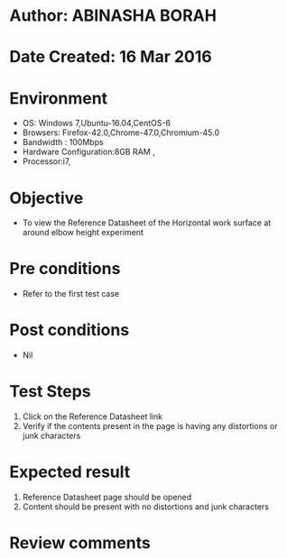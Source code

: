 * Author: ABINASHA BORAH
* Date Created: 16 Mar 2016
* Environment
  - OS: Windows 7,Ubuntu-16.04,CentOS-6
  - Browsers: Firefox-42.0,Chrome-47.0,Chromium-45.0
  - Bandwidth : 100Mbps
  - Hardware Configuration:8GB RAM , 
  - Processor:i7,

* Objective
  - To view the Reference Datasheet of the Horizontal work surface at around elbow height experiment

* Pre conditions
  - Refer to the first test case
* Post conditions
   - Nil
* Test Steps
  1. Click on the Reference Datasheet link
  2. Verify if the contents present in the page is having any distortions or junk characters

* Expected result
  1. Reference Datasheet page should be opened
  2. Content should be present with no distortions and junk characters	

* Review comments